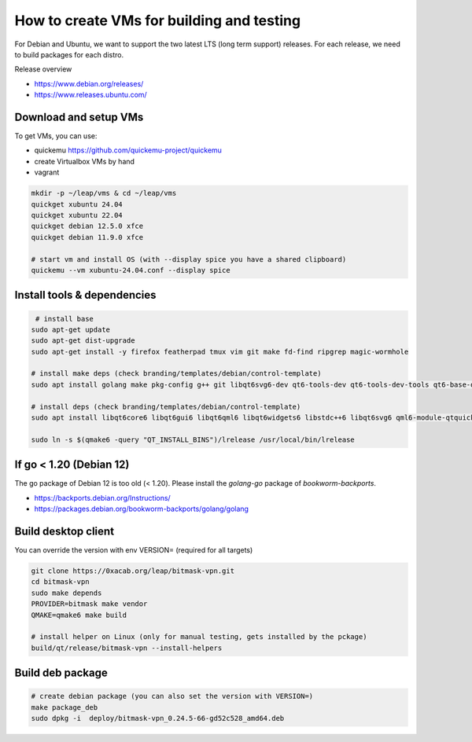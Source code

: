 How to create VMs for building and testing
============================================================

For Debian and Ubuntu, we want to support the two latest LTS (long term support) releases. For each release, we need to build packages for each distro.

Release overview

- https://www.debian.org/releases/
- https://www.releases.ubuntu.com/



Download and setup VMs
-------------------------

To get VMs, you can use:

- quickemu https://github.com/quickemu-project/quickemu
- create Virtualbox VMs by hand
- vagrant


.. code:: bash

  mkdir -p ~/leap/vms & cd ~/leap/vms
  quickget xubuntu 24.04
  quickget xubuntu 22.04
  quickget debian 12.5.0 xfce
  quickget debian 11.9.0 xfce
  
  # start vm and install OS (with --display spice you have a shared clipboard)
  quickemu --vm xubuntu-24.04.conf --display spice


Install tools & dependencies
---------------------------------

.. code:: bash
  
   # install base
  sudo apt-get update
  sudo apt-get dist-upgrade
  sudo apt-get install -y firefox featherpad tmux vim git make fd-find ripgrep magic-wormhole
  
  # install make deps (check branding/templates/debian/control-template)
  sudo apt install golang make pkg-config g++ git libqt6svg6-dev qt6-tools-dev qt6-tools-dev-tools qt6-base-dev libqt6qml6 qt6-declarative-dev dh-golang libgl-dev  qt6-5compat-dev qt6-declarative-dev-tools qt6-l10n-tools
  
  # install deps (check branding/templates/debian/control-template)
  sudo apt install libqt6core6 libqt6gui6 libqt6qml6 libqt6widgets6 libstdc++6 libqt6svg6 qml6-module-qtquick qml6-module-qtquick-controls qml6-module-qtquick-dialogs qml6-module-qtquick-layouts qml6-module-qtqml-workerscript qml6-module-qtquick-templates qml6-module-qt-labs-settings qml6-module-qtquick-window qml6-module-qt-labs-platform qml6-module-qtcore qml6-module-qt5compat-graphicaleffects openvpn policykit-1-gnome
  
  sudo ln -s $(qmake6 -query "QT_INSTALL_BINS")/lrelease /usr/local/bin/lrelease


If go < 1.20 (Debian 12)
---------------------------------

The go package of Debian 12 is too old (< 1.20). Please install the `golang-go` package of `bookworm-backports`. 

- https://backports.debian.org/Instructions/
- https://packages.debian.org/bookworm-backports/golang/golang


Build desktop client
---------------------------------

You can override the version with env VERSION= (required for all targets)

.. code:: bash
  
  git clone https://0xacab.org/leap/bitmask-vpn.git
  cd bitmask-vpn
  sudo make depends
  PROVIDER=bitmask make vendor
  QMAKE=qmake6 make build

  # install helper on Linux (only for manual testing, gets installed by the pckage)
  build/qt/release/bitmask-vpn --install-helpers


Build deb package
---------------------------------

.. code:: bash
  
  # create debian package (you can also set the version with VERSION=)
  make package_deb
  sudo dpkg -i  deploy/bitmask-vpn_0.24.5-66-gd52c528_amd64.deb
